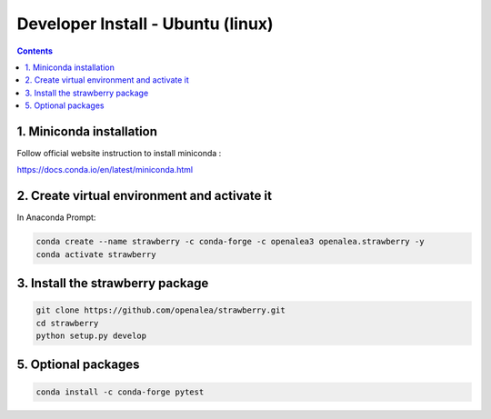 ==================================
Developer Install - Ubuntu (linux)
==================================

.. contents::


1. Miniconda installation
-------------------------

Follow official website instruction to install miniconda :

https://docs.conda.io/en/latest/miniconda.html

2. Create virtual environment and activate it
---------------------------------------------

In Anaconda Prompt:

.. code:: shell

    conda create --name strawberry -c conda-forge -c openalea3 openalea.strawberry -y
    conda activate strawberry


3. Install the strawberry package
---------------------------------

.. code:: shell

    git clone https://github.com/openalea/strawberry.git
    cd strawberry
    python setup.py develop

5. Optional packages
---------------------

.. code:: shell

    conda install -c conda-forge pytest
